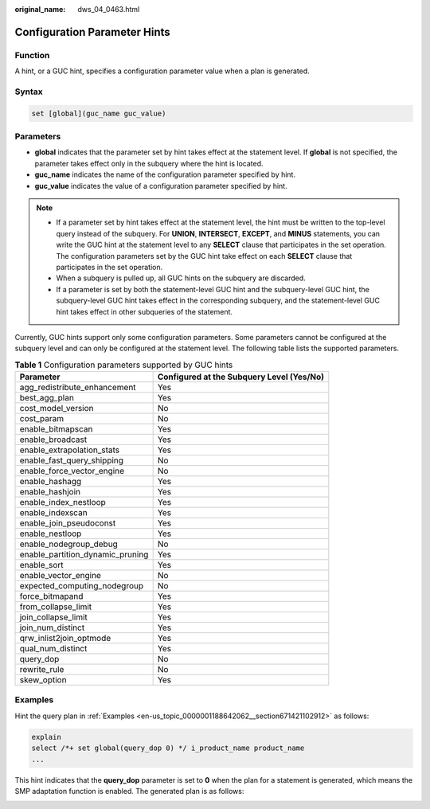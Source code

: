 :original_name: dws_04_0463.html

.. _dws_04_0463:

Configuration Parameter Hints
=============================

Function
--------

A hint, or a GUC hint, specifies a configuration parameter value when a plan is generated.

Syntax
------

.. code-block::

   set [global](guc_name guc_value)

Parameters
----------

-  **global** indicates that the parameter set by hint takes effect at the statement level. If **global** is not specified, the parameter takes effect only in the subquery where the hint is located.
-  **guc_name** indicates the name of the configuration parameter specified by hint.

-  **guc_value** indicates the value of a configuration parameter specified by hint.

.. note::

   -  If a parameter set by hint takes effect at the statement level, the hint must be written to the top-level query instead of the subquery. For **UNION**, **INTERSECT**, **EXCEPT**, and **MINUS** statements, you can write the GUC hint at the statement level to any **SELECT** clause that participates in the set operation. The configuration parameters set by the GUC hint take effect on each **SELECT** clause that participates in the set operation.
   -  When a subquery is pulled up, all GUC hints on the subquery are discarded.
   -  If a parameter is set by both the statement-level GUC hint and the subquery-level GUC hint, the subquery-level GUC hint takes effect in the corresponding subquery, and the statement-level GUC hint takes effect in other subqueries of the statement.

Currently, GUC hints support only some configuration parameters. Some parameters cannot be configured at the subquery level and can only be configured at the statement level. The following table lists the supported parameters.

.. table:: **Table 1** Configuration parameters supported by GUC hints

   +----------------------------------+-------------------------------------------+
   | Parameter                        | Configured at the Subquery Level (Yes/No) |
   +==================================+===========================================+
   | agg_redistribute_enhancement     | Yes                                       |
   +----------------------------------+-------------------------------------------+
   | best_agg_plan                    | Yes                                       |
   +----------------------------------+-------------------------------------------+
   | cost_model_version               | No                                        |
   +----------------------------------+-------------------------------------------+
   | cost_param                       | No                                        |
   +----------------------------------+-------------------------------------------+
   | enable_bitmapscan                | Yes                                       |
   +----------------------------------+-------------------------------------------+
   | enable_broadcast                 | Yes                                       |
   +----------------------------------+-------------------------------------------+
   | enable_extrapolation_stats       | Yes                                       |
   +----------------------------------+-------------------------------------------+
   | enable_fast_query_shipping       | No                                        |
   +----------------------------------+-------------------------------------------+
   | enable_force_vector_engine       | No                                        |
   +----------------------------------+-------------------------------------------+
   | enable_hashagg                   | Yes                                       |
   +----------------------------------+-------------------------------------------+
   | enable_hashjoin                  | Yes                                       |
   +----------------------------------+-------------------------------------------+
   | enable_index_nestloop            | Yes                                       |
   +----------------------------------+-------------------------------------------+
   | enable_indexscan                 | Yes                                       |
   +----------------------------------+-------------------------------------------+
   | enable_join_pseudoconst          | Yes                                       |
   +----------------------------------+-------------------------------------------+
   | enable_nestloop                  | Yes                                       |
   +----------------------------------+-------------------------------------------+
   | enable_nodegroup_debug           | No                                        |
   +----------------------------------+-------------------------------------------+
   | enable_partition_dynamic_pruning | Yes                                       |
   +----------------------------------+-------------------------------------------+
   | enable_sort                      | Yes                                       |
   +----------------------------------+-------------------------------------------+
   | enable_vector_engine             | No                                        |
   +----------------------------------+-------------------------------------------+
   | expected_computing_nodegroup     | No                                        |
   +----------------------------------+-------------------------------------------+
   | force_bitmapand                  | Yes                                       |
   +----------------------------------+-------------------------------------------+
   | from_collapse_limit              | Yes                                       |
   +----------------------------------+-------------------------------------------+
   | join_collapse_limit              | Yes                                       |
   +----------------------------------+-------------------------------------------+
   | join_num_distinct                | Yes                                       |
   +----------------------------------+-------------------------------------------+
   | qrw_inlist2join_optmode          | Yes                                       |
   +----------------------------------+-------------------------------------------+
   | qual_num_distinct                | Yes                                       |
   +----------------------------------+-------------------------------------------+
   | query_dop                        | No                                        |
   +----------------------------------+-------------------------------------------+
   | rewrite_rule                     | No                                        |
   +----------------------------------+-------------------------------------------+
   | skew_option                      | Yes                                       |
   +----------------------------------+-------------------------------------------+

Examples
--------

Hint the query plan in :ref:`Examples <en-us_topic_0000001188642062__section671421102912>` as follows:

.. code-block::

   explain
   select /*+ set global(query_dop 0) */ i_product_name product_name
   ...

This hint indicates that the **query_dop** parameter is set to **0** when the plan for a statement is generated, which means the SMP adaptation function is enabled. The generated plan is as follows:

|image1|

.. |image1| image:: /_static/images/en-us_image_0000001188642274.png
